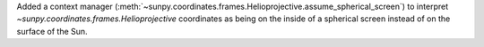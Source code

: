 Added a context manager (:meth:`~sunpy.coordinates.frames.Helioprojective.assume_spherical_screen`) to interpret `~sunpy.coordinates.frames.Helioprojective` coordinates as being on the inside of a spherical screen instead of on the surface of the Sun.
